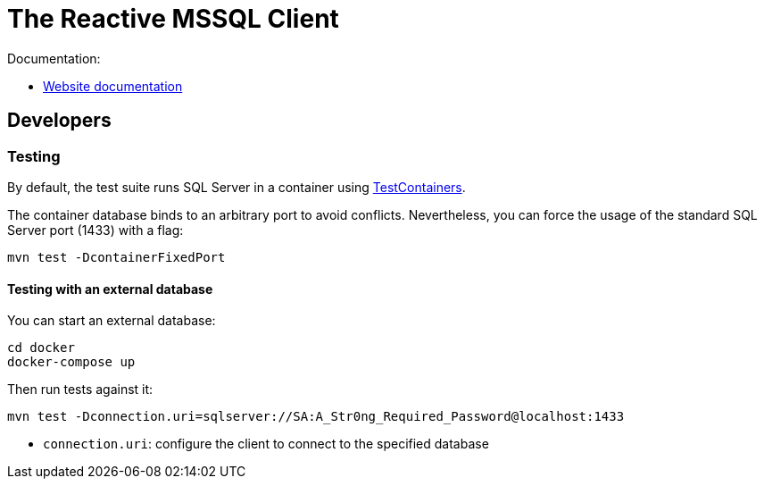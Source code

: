 = The Reactive MSSQL Client

Documentation:

- https://vertx.io/docs/vertx-mssql-client/java/[Website documentation]

== Developers

=== Testing

By default, the test suite runs SQL Server in a container using https://www.testcontainers.org/[TestContainers].

The container database binds to an arbitrary port to avoid conflicts.
Nevertheless, you can force the usage of the standard SQL Server port (1433) with a flag:

[source,bash]
----
mvn test -DcontainerFixedPort
----

==== Testing with an external database

You can start an external database:

[source,bash]
----
cd docker
docker-compose up
----

Then run tests against it:

[source,bash]
----
mvn test -Dconnection.uri=sqlserver://SA:A_Str0ng_Required_Password@localhost:1433
----

* `connection.uri`: configure the client to connect to the specified database
